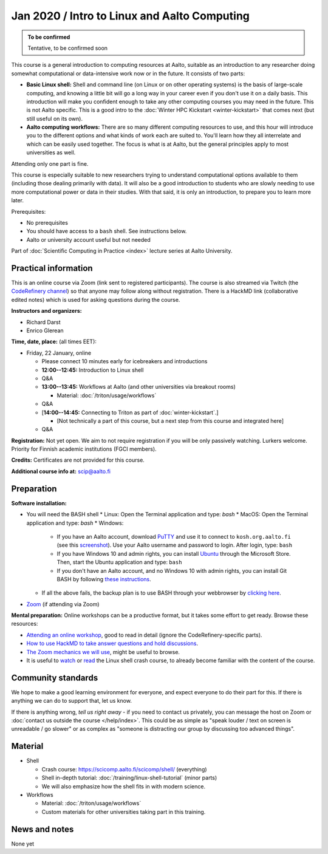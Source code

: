 =============================================
Jan 2020 / Intro to Linux and Aalto Computing
=============================================

.. admonition:: To be confirmed

   Tentative, to be confirmed soon

This course is a general introduction to computing resources at Aalto,
suitable as an introduction to any researcher doing somewhat
computational or data-intensive work now or in the future.  It
consists of two parts:

* **Basic Linux shell:** Shell and command line (on Linux or on other
  operating systems) is the basis of large-scale computing, and
  knowing a little bit will go a long way in your career even if you
  don't use it on a daily basis.  This introduction will make you
  confident enough to take any other computing courses you may need in
  the future.  This is not Aalto specific.  This is a good intro to
  the :doc:`Winter HPC Kickstart <winter-kickstart>` that comes next
  (but still useful on its own).

* **Aalto computing workflows:** There are so many different computing
  resources to use, and this hour will introduce you to the different
  options and what kinds of work each are suited to.  You'll learn how
  they all interrelate and which can be easily used together.  The
  focus is what is at Aalto, but the general principles apply to most
  universities as well.

Attending only one part is fine.

This course is especially suitable to new researchers trying to
understand computational options available to them (including those
dealing primarily with data).  It will also be a good introduction to
students who are slowly needing to use more computational power or
data in their studies.  With that said, it is only an introduction, to
prepare you to learn more later.

Prerequisites:

* No prerequisites
* You should have access to a ``bash`` shell. See instructions below.
* Aalto or university account useful but not needed

Part of :doc:`Scientific Computing in Practice <index>` lecture series
at Aalto University.


Practical information
---------------------

This is an online course via Zoom (link sent to registered
participants).  The course is also streamed via Twitch (the
`CodeRefinery channel <https://www.twitch.tv/coderefinery>`__) so that
anyone may follow along without registration.  There is a HackMD link
(collaborative edited notes) which is used for asking questions during
the course.

**Instructors and organizers:**

* Richard Darst
* Enrico Glerean

**Time, date, place:** (all times EET):

- Friday, 22 January, online

  - Please connect 10 minutes early for icebreakers and introductions

  - **12:00--12:45:**  Introduction to Linux shell

  - Q&A

  - **13:00--13:45:**  Workflows at Aalto (and other universities via
    breakout rooms)

    - Material: :doc:`/triton/usage/workflows`

  - Q&A

  - [**14:00--14:45:**  Connecting to Triton as part of
    :doc:`winter-kickstart`.]

    - [Not technically a part of this course, but a next step from this
      course and integrated here]

  - Q&A


**Registration:** Not yet open.  We aim to not require registration
if you will be only passively watching.  Lurkers welcome.  Priority
for Finnish academic institutions (FGCI members).

**Credits:** Certificates are not provided for this course.

**Additional course info at:** scip@aalto.fi



Preparation
-----------

**Software installation:**

* You will need the BASH shell
  * Linux: Open the Terminal application and type: `bash`
  * MacOS: Open the Terminal application and type: `bash`
  * Windows:

    * If you have an Aalto account, download `PuTTY <https://www.putty.org/>`__
      and use it to connect to ``kosh.org.aalto.fi`` (see this `screenshot
      <PuTTY.png>`__). Use your Aalto username and password to login. After
      login, type: ``bash``
    * If you have Windows 10 and admin rights, you can install `Ubuntu
      <https://www.microsoft.com/store/productId/9NBLGGH4MSV6>`__ through the
      Microsoft Store. Then, start the Ubuntu application and type: ``bash``
    * If you don't have an Aalto account, and no Windows 10 with admin rights,
      you can install Git BASH by following `these instructions
      <https://coderefinery.github.io/installation/bash>`__.

  * If all the above fails, the backup plan is to use BASH through your
    webbrowser by `clicking here
    <https://mybinder.org/v2/gh/AaltoSciComp/bash-binder/HEAD?urlpath=terminals%2F1>`__.

* `Zoom <https://coderefinery.github.io/installation/zoom/>`__ (if
  attending via Zoom)

**Mental preparation:** Online workshops can be a productive format, but it
takes some effort to get ready.  Browse these resources:

* `Attending an online workshop
  <https://coderefinery.github.io/manuals/how-to-attend-online/>`__,
  good to read in detail (ignore the CodeRefinery-specific parts).
* `How to use HackMD to take answer questions and hold discussions <https://coderefinery.github.io/manuals/hackmd-mechanics/>`__.
* `The Zoom mechanics we will use
  <https://coderefinery.github.io/manuals/zoom-mechanics/>`__, might
  be useful to browse.
* It is useful to `watch <https://youtu.be/56p6xX0aToI>`__ or `read
  <https://scicomp.aalto.fi/scicomp/shell/>`__ the Linux shell crash
  course, to already become familiar with the content of the course.




Community standards
-------------------

We hope to make a good learning environment for everyone, and expect
everyone to do their part for this.  If there is anything we can do to
support that, let us know.

If there is anything wrong, *tell us right away* - if you need to
contact us privately, you can message the host on Zoom or
:doc:`contact us outside the course </help/index>`.  This could be as
simple as "speak louder / text on screen is unreadable / go slower" or
as complex as "someone is distracting our group by discussing too
advanced things".



Material
--------

- Shell

  - Crash course: https://scicomp.aalto.fi/scicomp/shell/ (everything)
  - Shell in-depth tutorial: :doc:`/training/linux-shell-tutorial`
    (minor parts)
  - We will also emphasize how the shell fits in with modern
    science.

- Workflows

  - Material: :doc:`/triton/usage/workflows`
  - Custom materials for other universities taking part in this
    training.



News and notes
--------------

None yet
